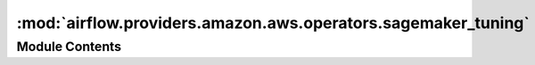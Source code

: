 :mod:`airflow.providers.amazon.aws.operators.sagemaker_tuning`
==============================================================

.. py:module:: airflow.providers.amazon.aws.operators.sagemaker_tuning


Module Contents
---------------

.. py:class:: SageMakerTuningOperator(*, config: dict, wait_for_completion: bool = True, check_interval: int = 30, max_ingestion_time: Optional[int] = None, **kwargs)

   Bases: :class:`airflow.providers.amazon.aws.operators.sagemaker_base.SageMakerBaseOperator`

   Initiate a SageMaker hyperparameter tuning job.

   This operator returns The ARN of the tuning job created in Amazon SageMaker.

   :param config: The configuration necessary to start a tuning job (templated).

       For details of the configuration parameter see
       :py:meth:`SageMaker.Client.create_hyper_parameter_tuning_job`
   :type config: dict
   :param aws_conn_id: The AWS connection ID to use.
   :type aws_conn_id: str
   :param wait_for_completion: Set to True to wait until the tuning job finishes.
   :type wait_for_completion: bool
   :param check_interval: If wait is set to True, the time interval, in seconds,
       that this operation waits to check the status of the tuning job.
   :type check_interval: int
   :param max_ingestion_time: If wait is set to True, the operation fails
       if the tuning job doesn't finish within max_ingestion_time seconds. If you
       set this parameter to None, the operation does not timeout.
   :type max_ingestion_time: int

   .. attribute:: integer_fields
      :annotation: = [['HyperParameterTuningJobConfig', 'ResourceLimits', 'MaxNumberOfTrainingJobs'], ['HyperParameterTuningJobConfig', 'ResourceLimits', 'MaxParallelTrainingJobs'], ['TrainingJobDefinition', 'ResourceConfig', 'InstanceCount'], ['TrainingJobDefinition', 'ResourceConfig', 'VolumeSizeInGB'], ['TrainingJobDefinition', 'StoppingCondition', 'MaxRuntimeInSeconds']]

      

   
   .. method:: expand_role(self)



   
   .. method:: execute(self, context)




